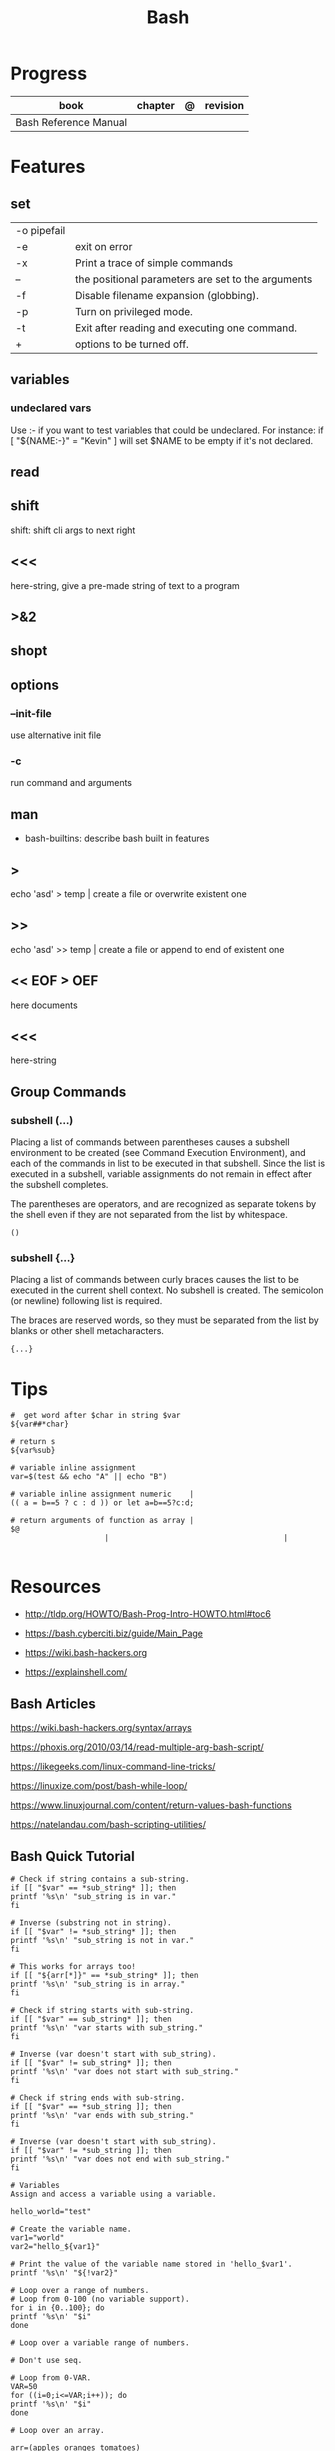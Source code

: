 #+TITLE: Bash

* Progress
   | book                  | chapter | @ | revision |
   |-----------------------+---------+---+----------|
   | Bash Reference Manual |         |   |          |

* Features
** set
    |             |                                                    |
    |-------------+----------------------------------------------------|
    | -o pipefail |                                                    |
    | -e          | exit on error                                      |
    | -x          | Print a trace of simple commands                   |
    | --          | the positional parameters are set to the arguments |
    | -f          | Disable filename expansion (globbing).             |
    | -p          | Turn on privileged mode.                           |
    | -t          | Exit after reading and executing one command.      |
    | +           | options to be turned off.                          |
** variables
*** undeclared vars
Use :- if you want to test variables that could be undeclared. For instance: if
[ "${NAME:-}" = "Kevin" ] will set $NAME to be empty if it's not declared.


** read
** shift
    shift: shift cli args to next right
** <<<
    here-string, give a pre-made string of text to a program
** >&2
** shopt
** options
*** --init-file
     use alternative init file
*** -c
     run command and arguments
** man
    - bash-builtins: describe bash built in features
** >
    echo 'asd' > temp  | create a file or overwrite existent one
** >>
    echo 'asd' >> temp | create a file or append to end of existent one
** << EOF > OEF
    here documents
** <<<
    here-string
** Group Commands
*** subshell (...)
     Placing a list of commands between parentheses causes a subshell
     environment to be created (see Command Execution Environment), and
     each of the commands in list to be executed in that subshell.
     Since the list is executed in a subshell, variable assignments do
     not remain in effect after the subshell completes.

     The parentheses are operators, and are recognized as separate
     tokens by the shell even if they are not separated from the list
     by whitespace.
     #+begin_src shell-script
     ()
     #+end_src
*** subshell {...}
     Placing a list of commands between curly braces causes the
     list to be executed in the current shell context. No subshell
     is created. The semicolon (or newline) following list is
     required.

     The braces are reserved words, so they must be separated from the
     list by blanks or other shell metacharacters.
     #+begin_src shell-script
     {...}
     #+end_src
* Tips
   #+begin_src shell-script
   #  get word after $char in string $var
   ${var##*char}

   # return s
   ${var%sub}

   # variable inline assignment
   var=$(test && echo "A" || echo "B")

   # variable inline assignment numeric    |
   (( a = b==5 ? c : d )) or let a=b==5?c:d;

   # return arguments of function as array |
   $@
						|                                       |

   #+end_src

* Resources
   - http://tldp.org/HOWTO/Bash-Prog-Intro-HOWTO.html#toc6

   - https://bash.cyberciti.biz/guide/Main_Page

   - https://wiki.bash-hackers.org

   - https://explainshell.com/
** Bash Articles
    https://wiki.bash-hackers.org/syntax/arrays

    https://phoxis.org/2010/03/14/read-multiple-arg-bash-script/

    https://likegeeks.com/linux-command-line-tricks/

    https://linuxize.com/post/bash-while-loop/

    https://www.linuxjournal.com/content/return-values-bash-functions

    https://natelandau.com/bash-scripting-utilities/

** Bash Quick Tutorial
    #+BEGIN_SRC shell-script
    # Check if string contains a sub-string.
    if [[ "$var" == *sub_string* ]]; then
	printf '%s\n' "sub_string is in var."
    fi

    # Inverse (substring not in string).
    if [[ "$var" != *sub_string* ]]; then
	printf '%s\n' "sub_string is not in var."
    fi

    # This works for arrays too!
    if [[ "${arr[*]}" == *sub_string* ]]; then
	printf '%s\n' "sub_string is in array."
    fi

    # Check if string starts with sub-string.
    if [[ "$var" == sub_string* ]]; then
	printf '%s\n' "var starts with sub_string."
    fi

    # Inverse (var doesn't start with sub_string).
    if [[ "$var" != sub_string* ]]; then
	printf '%s\n' "var does not start with sub_string."
    fi

    # Check if string ends with sub-string.
    if [[ "$var" == *sub_string ]]; then
	printf '%s\n' "var ends with sub_string."
    fi

    # Inverse (var doesn't start with sub_string).
    if [[ "$var" != *sub_string ]]; then
	printf '%s\n' "var does not end with sub_string."
    fi

    # Variables
    Assign and access a variable using a variable.

    hello_world="test"

    # Create the variable name.
    var1="world"
    var2="hello_${var1}"

    # Print the value of the variable name stored in 'hello_$var1'.
    printf '%s\n' "${!var2}"

    # Loop over a range of numbers.
    # Loop from 0-100 (no variable support).
    for i in {0..100}; do
	printf '%s\n' "$i"
    done

    # Loop over a variable range of numbers.

    # Don't use seq.

    # Loop from 0-VAR.
    VAR=50
    for ((i=0;i<=VAR;i++)); do
	printf '%s\n' "$i"
    done

    # Loop over an array.

    arr=(apples oranges tomatoes)

    # Just elements.
    for element in "${arr[@]}"; do
	printf '%s\n' "$element"
    done

    # Loop over an array with an index.

    arr=(apples oranges tomatoes)

    # Elements and index.
    for i in "${!arr[@]}"; do
	printf '%s\n' "${arr[$i]}"
    done

    # Alternative method.
    for ((i=0;i<${#arr[@]};i++)); do
	printf '%s\n' "${arr[$i]}"
    done

    # Loop over the contents of a file.

    while read -r line; do
	printf '%s\n' "$line"
    done < "file"

    # Loop over files and directories.

    # Don’t use ls.

    # Greedy example.
    for file in *; do
	printf '%s\n' "$file"
    done

    # PNG files in dir.
    for file in ~/Pictures/*.png; do
	printf '%s\n' "$file"
    done

    # Iterate over directories.
    for dir in ~/Downloads/*/; do
	printf '%s\n' "$dir"
    done

    # Iterate recursively.
    shopt -s globstar
    for file in ~/Pictures/**/*; do
	printf '%s\n' "$file"
    done
    shopt -u globstar

    # File handling
    # Read a file to a string.

    # Alternative to the cat command.

    file_data="$(<"file")"

    # Read a file to an array (by line).

    # Alternative to the cat command.

    # Bash <4
    IFS=$'\n' read -d "" -ra file_data < "file"

    # Bash 4+
    mapfile -t file_data < "file"

    # Split a string on a delimiter. string="1,2,3"
    # To multiple variables.
    IFS=, read -r var1 var2 var3 <<< "$string"

    # To an array.
    IFSA=, read -ra vars <<< "$string"

    # Create an empty file.

    # Alternative to touch.

    # Shortest.
    > file
    :> file

    # Longer alternatives:
    echo -n > file
    printf '' > file

    # Arithmetic
    # Simpler syntax to set variables.

    # Simple math
    ((var=1+2))

    # Decrement/Increment variable
    ((var++))
    ((var--))
    ((var+=1))
    ((var-=1))

    # Using variables
    ((var=var2*arr[2]))

    # Ternary tests.

    # Set the value of var to var2 if var2 is greater than var.
    # var: variable to set.
    # var2>var: Condition to test.
    # ?var2: If the test succeeds.
    # :var: If the test fails.
    ((var=var2>var?var2:var))

    # Shorter for loop syntax.

    # Tiny C Style.
    for((;i++<10;)){ echo "$i";}

       # Undocumented method.
       for i in {1..10};{ echo "$i";}

		# Expansion.
		for i in {1..10}; do echo "$i"; done

		# C Style.
		for((i=0;i<=10;i++)); do echo "$i"; done

		# Shorter infinite loops.

		# Normal method
		while :; do echo hi; done

		# Shorter
		for((;;)){ echo hi;}

		    # Shorter function declaration.

		    # Normal method
		    f(){ echo hi;}

		    # Using a subshell
		    f()(echo hi)

		    # Using arithmetic
		    # You can use this to assign integer values.
		    # Example: f a=1
		    #          f a++
		    f()(($1))

		    # Using tests, loops etc.
		    # NOTE: You can also use ‘while’, ‘until’, ‘case’, ‘(())’, ‘[[]]’.
		    f()if true; then echo "$1"; fi
		    f()for i in "$@"; do echo "$i"; done

		    Shorter if syntax.

		    # One line
		    # Note: The 3rd statement may run when the 1st is true
		    [[ "$var" == hello ]] && echo hi || echo bye
		    [[ "$var" == hello ]] && { echo hi; echo there; } || echo bye

		    # Multi line (no else, single statement)
		    # Note: The exit status may not be the same as with an if statement
		    [[ "$var" == hello ]] && \
			echo hi

		    # Multi line (no else)
		    [[ "$var" == hello ]] && {
			echo hi
			# ...
		    }

		    # Simpler case statement to set variable.

		    # We can use the : builtin to avoid repeating variable= in a case statement. The $_ variable stores the last argument of the last successful command. : always succeeds so we can abuse it to store the variable value.

		    # Example snippet from Neofetch.
		    case "$(uname)" in
			"Linux" | "GNU"*)
			    : "Linux"
			    ;;

			,*"BSD" | "DragonFly" | "Bitrig")
			    : "BSD"
			    ;;

			"CYGWIN"* | "MSYS"* | "MINGW"*)
			    : "Windows"
			    ;;

			,*)
			    printf '%s\n' "Unknown OS detected, aborting..." >&2
			    exit 1
			    ;;
		    esac

		    # Finally, set the variable.
		    os="$_"

		    #     Internal Variables

		    #     NOTE: This list does not include every internal variable (You can help by adding a missing entry!).

		    #     For a complete list, see: http://tldp.org/LDP/abs/html/internalvariables.html
		    # Get the location to the bash binary.

		    "$BASH"

		    # Get the version of the current running bash process.

		    # As a string.
		    "$BASH_VERSION"

		    # As an array.
		    "${BASH_VERSINFO[@]}"

		    # Open the user's preferred text editor.

		    "$EDITOR" "$file"

		    # NOTE: This variable may be empty, set a fallback value.
		    "${EDITOR:-vi}" "$file"

		    Get the name of the current function.

		    # Current function.
		    "${FUNCNAME[0]}"

		    # Parent function.
		    "${FUNCNAME[1]}"

		    # So on and so forth.
		    "${FUNCNAME[2]}"
		    "${FUNCNAME[3]}"

		    # All functions including parents.
		    "${FUNCNAME[@]}"

		    Get the host-name of the system.

		    "$HOSTNAME"

		    # NOTE: This variable may be empty.
		    # Optionally set a fallback to the hostname command.
		    "${HOSTNAME:-$(hostname)}"

		    # Get the architecture of the Operating System.

		    "$HOSTTYPE"

		    # Get the name of the Operating System / Kernel.

		    # This can be used to add conditional support for different Operating Systems without needing to call uname.

		    "$OSTYPE"

		    # Get the current working directory.

		    # This is an alternative to the pwd built-in.

		    "$PWD"

		    # Get the number of seconds the script has been running.

		    # Check if a program is in the user's PATH.

		    # There are 3 ways to do this and you can use either of
		    # these in the same way.
		    type -p executable_name &>/dev/null
		    hash executable_name &>/dev/null
		    command -v executable_name &>/dev/null

		    # As a test.
		    if type -p executable_name &>/dev/null; then
			# Program is in PATH.
		    fi

		    # Inverse.
		    if ! type -p executable_name &>/dev/null; then
			# Program is not in PATH.
		    fi

		    # Example (Exit early if program isn't installed).
		    if ! type -p convert &>/dev/null; then
			printf '%s\n' "error: convert isn't installed, exiting..."
			exit 1
		    fi

		    "$SECONDS"

		    # Bypass shell aliases.

		    # alias
		    ls

		    # command
		    # shellcheck disable=SC1001
		    \ls

		    # Bypass shell functions.

		    # function
		    ls

		    # command
		    command ls
    #+END_SRC
* Brace Expansion
#+begin_src shell

mkdir /usr/local/src/bash/{old,new,dist,bugs}
#+end_src

* Environments Vars
** $DIRSTACK
** $BASH_ENV

* Shell Expansions
** Arithmetic Expansion
Arithmetic expansion allows the evaluation of an arithmetic expression and the substitution of the result.

#+begin_src shell
$(( expression ))


#+end_src

** Process Substitution
Process substitution allows a process’s input or output to be referred to using a filename.

#+begin_src shell
<(list)
>(list)

#+end_src
* Pattern Matching
** glob
|     |                                     |
|-----+-------------------------------------|
| ch* | select all files that begin w/ 'ch' |
|     |                                     |


#+begin_src shell
ls ch.*

#+end_src

** any
|         |                                                               |
|---------+---------------------------------------------------------------|
| Do[cw]* | match any file that begins w/ 'Do' and followed by 'c' or 'w' |
|         |                                                               |


#+begin_src shell

echo Do[cw]* # Documents Downloads
echo ch[1-46-9] # all numbers up to 9 but not 5

#+end_src

** any single char
#+begin_src shell

ls ? # a
ls -l ch?.1 # ch1.1 ch2.1

#+end_src
* set
** set
display all environment variables and Shell functions
* Redirection
- > : add or overwrite
- >>: add or append
- < : get input from file to program

#+begin_src shell

ls >filelist
cat f1 f2 >temp
echo "use guix" >>.bashrc

who >temp
wc -l <temp

#+end_src
